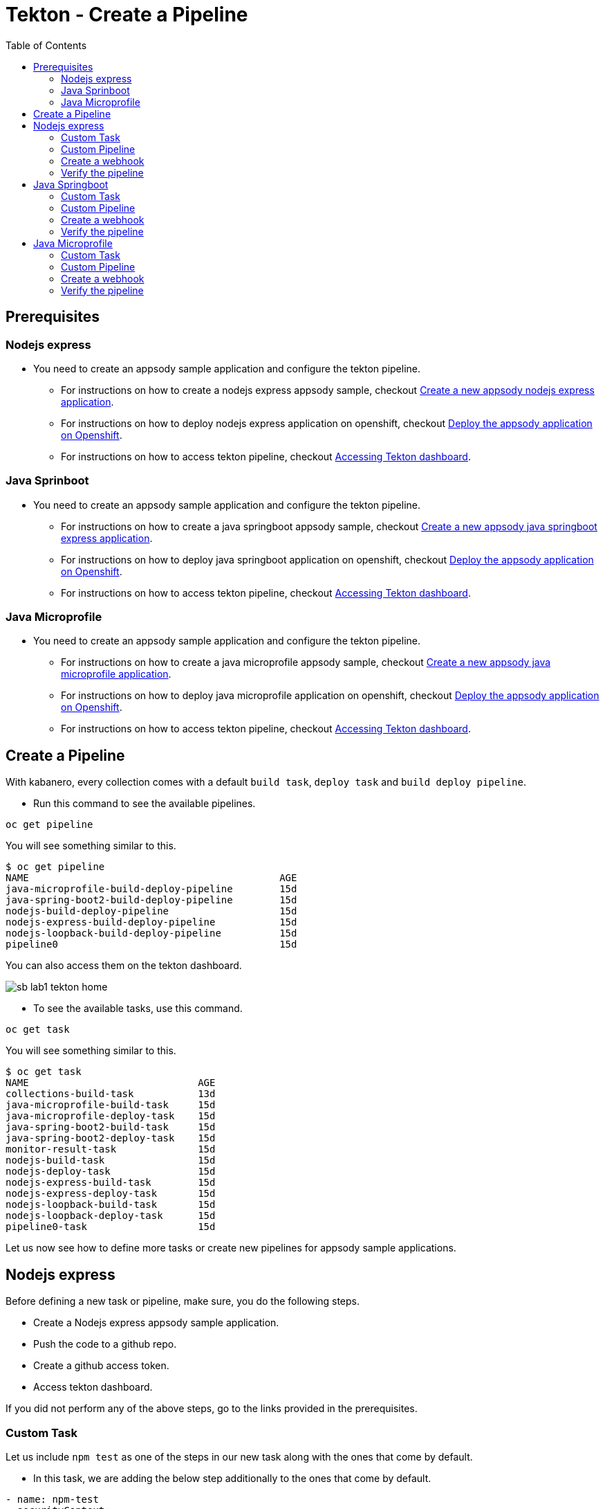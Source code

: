 = Tekton - Create a Pipeline
:toc:
:imagesdir: images

== Prerequisites

=== Nodejs express

* You need to create an appsody sample application and configure the tekton pipeline.
** For instructions on how to create a nodejs express appsody sample, checkout <<e2e-nodejs-express.adoc#_create_a_new_application, Create a new appsody nodejs express application>>.
** For instructions on how to deploy nodejs express application on openshift, checkout <<e2e-nodejs-express.adoc#_deploy_the_appsody_application_on_openshift_for_team_development, Deploy the appsody application on Openshift>>.
** For instructions on how to access tekton pipeline, checkout <<e2e-nodejs-express.adoc#_accessing_tekton_dashboard, Accessing Tekton dashboard>>.

=== Java Sprinboot

* You need to create an appsody sample application and configure the tekton pipeline.
** For instructions on how to create a java springboot appsody sample, checkout <<e2e-java-spring-boot2.adoc#_create_a_new_application, Create a new appsody java springboot express application>>.
** For instructions on how to deploy java springboot application on openshift, checkout <<e2e-java-spring-boot2.adoc#_deploy_the_appsody_application_on_openshift_for_team_development, Deploy the appsody application on Openshift>>.
** For instructions on how to access tekton pipeline, checkout <<e2e-java-spring-boot2.adoc#_accessing_tekton_dashboard, Accessing Tekton dashboard>>.

=== Java Microprofile

* You need to create an appsody sample application and configure the tekton pipeline.
** For instructions on how to create a java microprofile appsody sample, checkout <<e2e-java-microprofile.adoc#_create_a_new_application, Create a new appsody java microprofile application>>.
** For instructions on how to deploy java microprofile application on openshift, checkout <<e2e-java-microprofile.adoc#_deploy_the_appsody_application_on_openshift_for_team_development, Deploy the appsody application on Openshift>>.
** For instructions on how to access tekton pipeline, checkout <<e2e-java-microprofile.adoc#_accessing_tekton_dashboard, Accessing Tekton dashboard>>.

== Create a Pipeline

With kabanero, every collection comes with a default `build task`, `deploy task` and `build deploy pipeline`.

- Run this command to see the available pipelines.

[source, bash]
----
oc get pipeline
----

You will see something similar to this.

[source, bash]
----
$ oc get pipeline
NAME                                           AGE
java-microprofile-build-deploy-pipeline        15d
java-spring-boot2-build-deploy-pipeline        15d
nodejs-build-deploy-pipeline                   15d
nodejs-express-build-deploy-pipeline           15d
nodejs-loopback-build-deploy-pipeline          15d
pipeline0                                      15d
----

You can also access them on the tekton dashboard.

image::sb_lab1_tekton_home.png[align="center"]

- To see the available tasks, use this command.

[source, bash]
----
oc get task
----

You will see something similar to this.

[source, bash]
----
$ oc get task
NAME                             AGE
collections-build-task           13d
java-microprofile-build-task     15d
java-microprofile-deploy-task    15d
java-spring-boot2-build-task     15d
java-spring-boot2-deploy-task    15d
monitor-result-task              15d
nodejs-build-task                15d
nodejs-deploy-task               15d
nodejs-express-build-task        15d
nodejs-express-deploy-task       15d
nodejs-loopback-build-task       15d
nodejs-loopback-deploy-task      15d
pipeline0-task                   15d
----

Let us now see how to define more tasks or create new pipelines for appsody sample applications.

== Nodejs express

Before defining a new task or pipeline, make sure, you do the following steps.

- Create a Nodejs express appsody sample application.
- Push the code to a github repo.
- Create a github access token.
- Access tekton dashboard.

If you did not perform any of the above steps, go to the links provided in the prerequisites.

=== Custom Task

Let us include `npm test` as one of the steps in our new task along with the ones that come by default.

- In this task, we are adding the below step additionally to the ones that come by default.

[source, yaml]
----
- name: npm-test
  securityContext:
    privileged: true
  image: kabanero/nodejs-express:0.2
  command: ["/bin/bash","-c","cd extracted/user-app && ls && npm install --prefix user-app && npm install -g mocha && cd .. && npm test && npm test --prefix user-app"]
  env:
    - name: gitsource
      value: git-source
  volumeMounts:
    - mountPath: /var/lib/containers
      name: varlibcontainers
----

- To do this, create `test-build-task.yaml` as follows.

[source, yaml]
----
apiVersion: tekton.dev/v1alpha1
kind: Task
metadata:
  name: nodejs-express-test-build-task
spec:
  inputs:
    resources:
      - name: git-source
        type: git
    params:
      - name: pathToDockerFile
        default: /workspace/extracted/Dockerfile
      - name: pathToContext
        default: /workspace/extracted
  outputs:
    resources:
      - name: docker-image
        type: image
  steps:
    - name: assemble-extract
      securityContext:
        privileged: true
      image: appsody/appsody-buildah
      command: ["/bin/bash"]
      args:
        - -c
        - "/extract.sh"
      env:
        - name: gitsource
          value: git-source
      volumeMounts:
        - mountPath: /var/lib/containers
          name: varlibcontainers
    - name: npm-test
      securityContext:
        privileged: true
      image: kabanero/nodejs-express:0.2
      command: ["/bin/bash","-c","cd extracted/user-app && ls && npm install --prefix user-app && npm install -g mocha && cd .. && npm test && npm test --prefix user-app"]
      env:
        - name: gitsource
          value: git-source
      volumeMounts:
        - mountPath: /var/lib/containers
          name: varlibcontainers
    - name: build-bud
      securityContext:
        privileged: true
      image: appsody/appsody-buildah
      command: ['buildah', 'bud', '--tls-verify=false', '--format=docker', '-f', '${inputs.params.pathToDockerFile}', '-t', '${outputs.resources.docker-image.url}', '${inputs.params.pathToContext}']
      env:
        - name: gitsource
          value: git-source
      volumeMounts:
        - mountPath: /var/lib/containers
          name: varlibcontainers
    - name: build-push
      securityContext:
        privileged: true
      image: appsody/appsody-buildah
      command: ['buildah', 'push', '--tls-verify=false', '${outputs.resources.docker-image.url}', 'docker://${outputs.resources.docker-image.url}']
      env:
        - name: gitsource
          value: git-source
      volumeMounts:
        - mountPath: /var/lib/containers
          name: varlibcontainers
  volumes:
    - name: varlibcontainers
      emptyDir: {}
----

- Once you create this yaml, create a task in `kabanero` namespace as follows.

[source, bash]
----
oc create -f test-build-task.yaml -n kabanero
----

Once you created it successfully, you will see something like below.

[source, bash]
----
$ oc create -f test-build-task.yaml -n kabanero
task.tekton.dev/nodejs-express-test-build-task created
----

- Verify it by using the below command.

[source, bash]
----
$ oc get task
NAME                             AGE
collections-build-task           13d
java-microprofile-build-task     15d
java-microprofile-deploy-task    15d
java-spring-boot2-build-task     15d
java-spring-boot2-deploy-task    15d
monitor-result-task              15d
nodejs-build-task                15d
nodejs-deploy-task               15d
nodejs-express-build-task        15d
nodejs-express-deploy-task       15d
nodejs-express-test-build-task   1h
nodejs-loopback-build-task       15d
nodejs-loopback-deploy-task      15d
pipeline0-task                   15d
----

=== Custom Pipeline

Let us now create a new pipeline that includes the task we created earlier. We are replacing the default `build task` with the previous task in the new pipeline.

- Create `nodejs-express-test-build-deploy-pipeline.yaml` as follows.

[source, yaml]
----
apiVersion: tekton.dev/v1alpha1
kind: Pipeline
metadata:
  name: nodejs-express-test-build-deploy-pipeline
spec:
  resources:
    - name: git-source
      type: git
    - name: docker-image
      type: image
  tasks:
    - name: nodejs-express-test-build-task
      taskRef:
        name: nodejs-express-test-build-task
      resources:
        inputs:
        - name: git-source
          resource: git-source
        outputs:
        - name: docker-image
          resource: docker-image
    - name: deploy-task
      taskRef:
        name: nodejs-express-deploy-task
      runAfter: [nodejs-express-test-build-task]
      resources:
        inputs:
        - name: git-source
          resource: git-source
        - name: docker-image
          resource: docker-image
----

- Once you create this yaml, create a new pipeline in `kabanero` namespace as follows.

[source, bash]
----
oc create -f nodejs-express-test-build-deploy-pipeline.yaml -n kabanero
----

Once you created it successfully, you will see something like below.

[source, bash]
----
$ oc create -f nodejs-express-test-build-deploy-pipeline.yaml -n kabanero
pipeline.tekton.dev/nodejs-express-test-build-deploy-pipeline created
----

- Verify it by using the below command.

[source, bash]
----
$ oc get pipeline
NAME                                           AGE
java-microprofile-build-deploy-pipeline        15d
java-spring-boot2-build-deploy-pipeline        15d
nodejs-build-deploy-pipeline                   15d
nodejs-express-build-deploy-pipeline           15d
nodejs-express-test-build-deploy-pipeline      1h
nodejs-loopback-build-deploy-pipeline          15d
pipeline0                                      15d
----

=== Create a webhook

- Access the tekton dashboard and now you should be able to see the new pipeline in the list.

image::sb_custom_pipeline_tekton_home.png[align="center"]

- Configure the github webhook to your repo. Go to `Webhooks` > `Add Webhook` and then create the webhook.

image::sb_custom_pipeline_tekton_webhook.png[align="center"]

- Verify if it is created successfully.

image::sb_custom_pipeline_tekton_webhooks.png[align="center"]

For more detailed instructions on how to create webhook, refer <<e2e-nodejs-express.adoc#_create_tekton_webhook_for_git_repo, Create Tekton webhook for git repo>>.

=== Verify the pipeline

- Make any changes to your app and push it to github.

- This will trigger the tekton pipleine.

- Go to the tekton dashboard and access the new pipeline we created.

image::sb_custom_pipeline_tekton_home.png[align="center"]

- Wait till the task is completed and then click on the Pipeline Run.

image::sb_custom_pipeline_tekton_pipeline_run.png[align="center"]

- Once the tasks are all completed, you will see something like below.

image::sb_custom_pipeline_tekton_pipeline_run_tasks.png[align="center"]

== Java Springboot

Before defining a new task or pipeline, make sure, you do the following steps.

- Create a java springboot appsody sample application.
- Push the code to a github repo.
- Create a github access token.
- Access tekton dashboard.

If you did not perform any of the above steps, go to the links provided in the prerequisites.

=== Custom Task

Let us include `mvn test` as one of the steps in our new task along with the ones that come by default.

- In this task, we are adding the below step additionally to the ones that come by default.

[source, yaml]
----
- name: mvn-test
  securityContext:
    privileged: true
  image: kabanero/java-spring-boot2:0.3
  command: ["/bin/bash","-c","cd extracted && mvn test -f appsody-boot2-pom.xml"]
  env:
    - name: gitsource
      value: git-source
  volumeMounts:
    - mountPath: /var/lib/containers
      name: varlibcontainers
----

- To do this, create `test-build-task.yaml` as follows.

[source, yaml]
----
apiVersion: tekton.dev/v1alpha1
kind: Task
metadata:
  name: java-spring-boot2-test-build-task
spec:
  inputs:
    resources:
      - name: git-source
        type: git
    params:
      - name: pathToDockerFile
        default: /workspace/extracted/Dockerfile
      - name: pathToContext
        default: /workspace/extracted
  outputs:
    resources:
      - name: docker-image
        type: image
  steps:
    - name: assemble-extract
      securityContext:
        privileged: true
      image: appsody/appsody-buildah
      command: ["/bin/bash"]
      args:
        - -c
        - "/extract.sh"
      env:
        - name: gitsource
          value: git-source
      volumeMounts:
        - mountPath: /var/lib/containers
          name: varlibcontainers
    - name: mvn-test
      securityContext:
        privileged: true
      image: kabanero/java-spring-boot2:0.3
      command: ["/bin/bash","-c","cd extracted && mvn test -f appsody-boot2-pom.xml"]
      env:
        - name: gitsource
          value: git-source
      volumeMounts:
        - mountPath: /var/lib/containers
          name: varlibcontainers
    - name: build-bud
      securityContext:
        privileged: true
      image: appsody/appsody-buildah
      command: ['buildah', 'bud', '--tls-verify=false', '--format=docker', '-f', '${inputs.params.pathToDockerFile}', '-t', '${outputs.resources.docker-image.url}', '${inputs.params.pathToContext}']
      env:
        - name: gitsource
          value: git-source
      volumeMounts:
        - mountPath: /var/lib/containers
          name: varlibcontainers
    - name: build-push
      securityContext:
        privileged: true
      image: appsody/appsody-buildah
      command: ['buildah', 'push', '--tls-verify=false', '${outputs.resources.docker-image.url}', 'docker://${outputs.resources.docker-image.url}']
      env:
        - name: gitsource
          value: git-source
      volumeMounts:
        - mountPath: /var/lib/containers
          name: varlibcontainers
  volumes:
    - name: varlibcontainers
      emptyDir: {}
----

- Once you create this yaml, create a task in `kabanero` namespace as follows.

[source, bash]
----
oc create -f test-build-task.yaml -n kabanero
----

Once you created it successfully, you will see something like below.

[source, bash]
----
$ oc create -f test-build-task.yaml -n kabanero
task.tekton.dev/java-spring-boot2-test-build-task created
----

- Verify it by using the below command.

[source, bash]
----
$ oc get task
NAME                                AGE
collections-build-task              13d
java-microprofile-build-task        15d
java-microprofile-deploy-task       15d
java-spring-boot2-build-task        15d
java-spring-boot2-deploy-task       15d
java-spring-boot2-test-build-task   9m
monitor-result-task                 15d
nodejs-build-task                   15d
nodejs-deploy-task                  15d
nodejs-express-build-task           15d
nodejs-express-deploy-task          15d
nodejs-express-test-build-task      2h
nodejs-loopback-build-task          15d
nodejs-loopback-deploy-task         15d
pipeline0-task                      15d
----

=== Custom Pipeline

Let us now create a new pipeline that includes the task we created earlier. We are replacing the default `build task` with the previous task in the new pipeline.

- Create `java-spring-boot2-build-deploy-pipeline.yaml` as follows.

[source, yaml]
----
apiVersion: tekton.dev/v1alpha1
kind: Pipeline
metadata:
  name: java-spring-boot2-test-build-deploy-pipeline
spec:
  resources:
    - name: git-source
      type: git
    - name: docker-image
      type: image
  tasks:
    - name: java-spring-boot2-test-build-task
      taskRef:
        name: java-spring-boot2-test-build-task
      resources:
        inputs:
        - name: git-source
          resource: git-source
        outputs:
        - name: docker-image
          resource: docker-image
    - name: deploy-task
      taskRef:
        name: java-spring-boot2-deploy-task
      runAfter: [java-spring-boot2-test-build-task]
      resources:
        inputs:
        - name: git-source
          resource: git-source
        - name: docker-image
          resource: docker-image
----

- Once you create this yaml, create a new pipeline in `kabanero` namespace as follows.

[source, bash]
----
oc create -f java-spring-boot2-build-deploy-pipeline.yaml -n kabanero
----

Once you created it successfully, you will see something like below.

[source, bash]
----
$ oc create -f java-spring-boot2-build-deploy-pipeline.yaml -n kabanero
pipeline.tekton.dev/java-spring-boot2-test-build-deploy-pipeline created
----

- Verify it by using the below command.

[source, bash]
----
$ oc get pipeline
NAME                                           AGE
java-microprofile-build-deploy-pipeline        15d
java-spring-boot2-build-deploy-pipeline        15d
java-spring-boot2-test-build-deploy-pipeline   37m
nodejs-build-deploy-pipeline                   15d
nodejs-express-build-deploy-pipeline           15d
nodejs-express-test-build-deploy-pipeline      2h
nodejs-loopback-build-deploy-pipeline          15d
pipeline0                                      15d
----

=== Create a webhook

- Access the tekton dashboard and now you should be able to see the new pipeline in the list.

image::sb_custom_pipeline_tekton_java_sb2.png[align="center"]

- Configure the github webhook to your repo. Go to `Webhooks` > `Add Webhook` and then create the webhook.

image::sb_custom_pipeline_tekton_webhook_java_sb2.png[align="center"]

- Verify if it is created successfully.

image::sb_custom_pipeline_tekton_webhooks_java_sb2.png[align="center"]

For more detailed instructions on how to create webhook, refer <<e2e-java-spring-boot2.adoc#_create_tekton_webhook_for_git_repo, Create Tekton webhook for git repo>>.

=== Verify the pipeline

- Make any changes to your app and push it to github.

- This will trigger the tekton pipleine.

- Go to the tekton dashboard and access the new pipeline we created.

image::sb_custom_pipeline_tekton_java_sb2.png[align="center"]

- Wait till the task is completed and then click on the Pipeline Run.

image::sb_custom_pipeline_task_java_sb2.png[align="center"]

- Once the tasks are all completed, you will see something like below.

image::sb_custom_pipeline_tekton_pipeline_run_tasks_java.png[align="center"]

NOTE: Currently, the `buildahbud` step fails due to the absence of JDK version as it got deleted. The issue is tracked https://github.com/kabanero-io/collections/issues/97[here].

NOTE: For java-spring-boot2, `mvn test` only works on the pom defined for stack and it fails on the application pom. The issue is tracked https://github.com/kabanero-io/collections/issues/96[here].

== Java Microprofile

Before defining a new task or pipeline, make sure, you do the following steps.

- Create a java microprofile appsody sample application.
- Push the code to a github repo.
- Create a github access token.
- Access tekton dashboard.

If you did not perform any of the above steps, go to the links provided in the prerequisites.

=== Custom Task

Let us include `mvn test` as one of the steps in our new task along with the ones that come by default.

- In this task, we are adding the below step additionally to the ones that come by default.

[source, yaml]
----
- name: mvn-test
  securityContext:
    privileged: true
  image: kabanero/java-microprofile:0.2
  command: ["/bin/bash","-c","cd extracted && mvn test"]
  env:
    - name: gitsource
      value: git-source
  volumeMounts:
    - mountPath: /var/lib/containers
      name: varlibcontainers
----

- To do this, create `test-build-task.yaml` as follows.

[source, yaml]
----
apiVersion: tekton.dev/v1alpha1
kind: Task
metadata:
  name: java-microprofile-test-build-task
spec:
  inputs:
    resources:
      - name: git-source
        type: git
    params:
      - name: pathToDockerFile
        default: /workspace/extracted/Dockerfile
      - name: pathToContext
        default: /workspace/extracted
  outputs:
    resources:
      - name: docker-image
        type: image
  steps:
    - name: assemble-extract
      securityContext:
        privileged: true
      image: appsody/appsody-buildah
      command: ["/bin/bash"]
      args:
        - -c
        - "/extract.sh"
      env:
        - name: gitsource
          value: git-source
      volumeMounts:
        - mountPath: /var/lib/containers
          name: varlibcontainers
    - name: mvn-test
      securityContext:
        privileged: true
      image: kabanero/java-microprofile:0.2
      command: ["/bin/bash","-c","cd extracted && mvn test"]
      env:
        - name: gitsource
          value: git-source
      volumeMounts:
        - mountPath: /var/lib/containers
          name: varlibcontainers
    - name: build-bud
      securityContext:
        privileged: true
      image: appsody/appsody-buildah
      command: ['buildah', 'bud', '--tls-verify=false', '--format=docker', '-f', '${inputs.params.pathToDockerFile}', '-t', '${outputs.resources.docker-image.url}', '${inputs.params.pathToContext}']
      env:
        - name: gitsource
          value: git-source
      volumeMounts:
        - mountPath: /var/lib/containers
          name: varlibcontainers
    - name: build-push
      securityContext:
        privileged: true
      image: appsody/appsody-buildah
      command: ['buildah', 'push', '--tls-verify=false', '${outputs.resources.docker-image.url}', 'docker://${outputs.resources.docker-image.url}']
      env:
        - name: gitsource
          value: git-source
      volumeMounts:
        - mountPath: /var/lib/containers
          name: varlibcontainers
  volumes:
    - name: varlibcontainers
      emptyDir: {}
----

- Once you create this yaml, create a task in `kabanero` namespace as follows.

[source, bash]
----
oc create -f test-build-task.yaml -n kabanero
----

Once you created it successfully, you will see something like below.

[source, bash]
----
$ oc create -f test-build-task.yaml
task.tekton.dev/java-microprofile-test-build-task created
----

- Verify it by using the below command.

[source, bash]
----
$ oc get task
NAME                                AGE
collections-build-task              13d
java-microprofile-build-task        16d
java-microprofile-deploy-task       16d
java-microprofile-test-build-task   23m
java-spring-boot2-build-task        16d
java-spring-boot2-deploy-task       16d
java-spring-boot2-test-build-task   1h
monitor-result-task                 16d
nodejs-build-task                   16d
nodejs-deploy-task                  16d
nodejs-express-build-task           16d
nodejs-express-deploy-task          16d
nodejs-express-test-build-task      21h
nodejs-loopback-build-task          16d
nodejs-loopback-deploy-task         16d
pipeline0-task                      16d
----

=== Custom Pipeline

Let us now create a new pipeline that includes the task we created earlier. We are replacing the default `build task` with the previous task in the new pipeline.

- Create `java-microprofile-test-build-deploy-pipeline.yaml` as follows.

[source, yaml]
----
apiVersion: tekton.dev/v1alpha1
kind: Pipeline
metadata:
  name: java-microprofile-test-build-deploy-pipeline
spec:
  resources:
    - name: git-source
      type: git
    - name: docker-image
      type: image
  tasks:
    - name: build-task
      taskRef:
        name: java-microprofile-test-build-task
      resources:
        inputs:
        - name: git-source
          resource: git-source
        outputs:
        - name: docker-image
          resource: docker-image
    - name: deploy-task
      taskRef:
        name: java-microprofile-deploy-task
      runAfter: [build-task]
      resources:
        inputs:
        - name: git-source
          resource: git-source
        - name: docker-image
          resource: docker-image
----

- Once you create this yaml, create a new pipeline in `kabanero` namespace as follows.

[source, bash]
----
oc create -f java-microprofile-test-build-deploy-pipeline.yaml -n kabanero
----

Once you created it successfully, you will see something like below.

[source, bash]
----
$ oc create -f java-microprofile-test-build-deploy-pipeline.yaml -n kabanero
pipeline.tekton.dev/java-microprofile-test-build-deploy-pipeline created
----

- Verify it by using the below command.

[source, bash]
----
$ oc get pipeline
NAME                                           AGE
java-microprofile-build-deploy-pipeline        16d
java-microprofile-test-build-deploy-pipeline   27m
java-spring-boot2-build-deploy-pipeline        16d
java-spring-boot2-test-build-deploy-pipeline   13h
nodejs-build-deploy-pipeline                   16d
nodejs-express-build-deploy-pipeline           16d
nodejs-express-test-build-deploy-pipeline      21h
nodejs-loopback-build-deploy-pipeline          16d
pipeline0                                      16d
----

=== Create a webhook

- Access the tekton dashboard and now you should be able to see the new pipeline in the list.

image::mp_custom_pipeline_tekton.png[align="center"]

- Configure the github webhook to your repo. Go to `Webhooks` > `Add Webhook` and then create the webhook.

image::mp_custom_pipeline_tekton_webhook.png[align="center"]

- Verify if it is created successfully.

image::mp_custom_pipeline_tekton_webhooks.png[align="center"]

For more detailed instructions on how to create webhook, refer <<e2e-java-microprofile.adoc#_create_tekton_webhook_for_git_repo, Create Tekton webhook for git repo>>.

=== Verify the pipeline

- Make any changes to your app and push it to github.

- This will trigger the tekton pipleine.

- Go to the tekton dashboard and access the new pipeline we created.

image::mp_custom_pipeline_tekton.png[align="center"]

- Wait till the task is completed and then click on the Pipeline Run.

image::mp_custom_pipeline_task.png[align="center"]

- Once the tasks are all completed, you will see something like below.

image::mp_custom_pipeline_tekton_pipeline_run_tasks.png[align="center"]

NOTE: Currently, the `buildahbud` step fails due to the absence of JDK version as it got deleted. The issue is tracked https://github.com/kabanero-io/collections/issues/97[here].

NOTE: For java-spring-boot2, `mvn test` only works on the pom defined for stack and it fails on the application pom. The issue is tracked https://github.com/kabanero-io/collections/issues/96[here].
